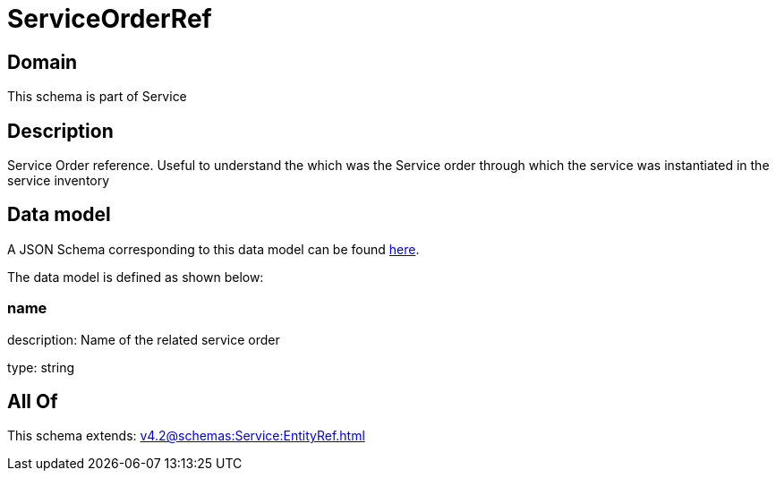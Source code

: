 = ServiceOrderRef

[#domain]
== Domain

This schema is part of Service

[#description]
== Description

Service Order reference. Useful to understand the which was the Service order through which the service was instantiated in the service inventory


[#data_model]
== Data model

A JSON Schema corresponding to this data model can be found https://tmforum.org[here].

The data model is defined as shown below:


=== name
description: Name of the related service order

type: string


[#all_of]
== All Of

This schema extends: xref:v4.2@schemas:Service:EntityRef.adoc[]
